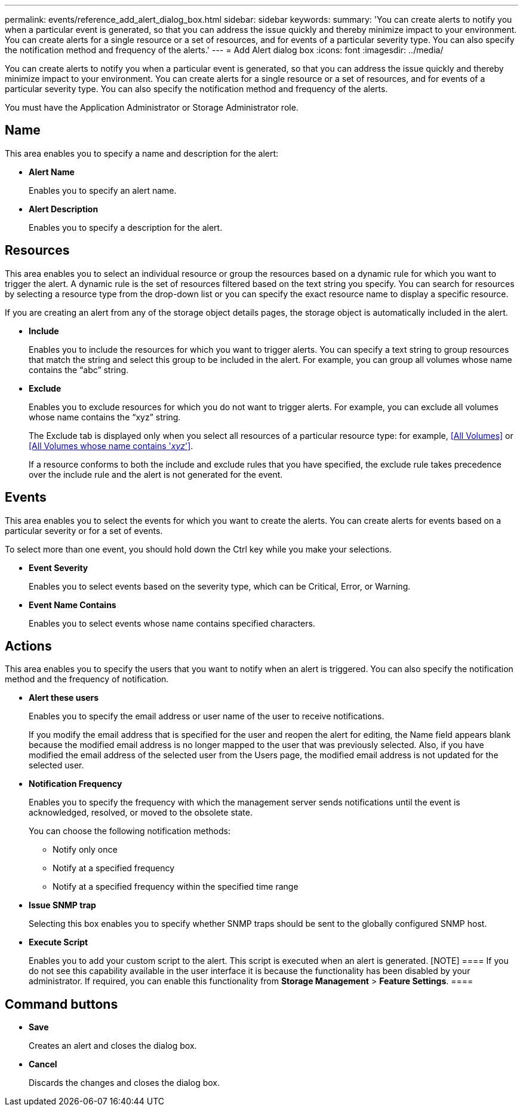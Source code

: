 ---
permalink: events/reference_add_alert_dialog_box.html
sidebar: sidebar
keywords: 
summary: 'You can create alerts to notify you when a particular event is generated, so that you can address the issue quickly and thereby minimize impact to your environment. You can create alerts for a single resource or a set of resources, and for events of a particular severity type. You can also specify the notification method and frequency of the alerts.'
---
= Add Alert dialog box
:icons: font
:imagesdir: ../media/

[.lead]
You can create alerts to notify you when a particular event is generated, so that you can address the issue quickly and thereby minimize impact to your environment. You can create alerts for a single resource or a set of resources, and for events of a particular severity type. You can also specify the notification method and frequency of the alerts.

You must have the Application Administrator or Storage Administrator role.

== Name

This area enables you to specify a name and description for the alert:

* *Alert Name*
+
Enables you to specify an alert name.

* *Alert Description*
+
Enables you to specify a description for the alert.

== Resources

This area enables you to select an individual resource or group the resources based on a dynamic rule for which you want to trigger the alert. A dynamic rule is the set of resources filtered based on the text string you specify. You can search for resources by selecting a resource type from the drop-down list or you can specify the exact resource name to display a specific resource.

If you are creating an alert from any of the storage object details pages, the storage object is automatically included in the alert.

* *Include*
+
Enables you to include the resources for which you want to trigger alerts. You can specify a text string to group resources that match the string and select this group to be included in the alert. For example, you can group all volumes whose name contains the "`abc`" string.

* *Exclude*
+
Enables you to exclude resources for which you do not want to trigger alerts. For example, you can exclude all volumes whose name contains the "`xyz`" string.
+
The Exclude tab is displayed only when you select all resources of a particular resource type: for example, <<All Volumes>> or <<All Volumes whose name contains '_xyz_'>>.
+
If a resource conforms to both the include and exclude rules that you have specified, the exclude rule takes precedence over the include rule and the alert is not generated for the event.

== Events

This area enables you to select the events for which you want to create the alerts. You can create alerts for events based on a particular severity or for a set of events.

To select more than one event, you should hold down the Ctrl key while you make your selections.

* *Event Severity*
+
Enables you to select events based on the severity type, which can be Critical, Error, or Warning.

* *Event Name Contains*
+
Enables you to select events whose name contains specified characters.

== Actions

This area enables you to specify the users that you want to notify when an alert is triggered. You can also specify the notification method and the frequency of notification.

* *Alert these users*
+
Enables you to specify the email address or user name of the user to receive notifications.
+
If you modify the email address that is specified for the user and reopen the alert for editing, the Name field appears blank because the modified email address is no longer mapped to the user that was previously selected. Also, if you have modified the email address of the selected user from the Users page, the modified email address is not updated for the selected user.

* *Notification Frequency*
+
Enables you to specify the frequency with which the management server sends notifications until the event is acknowledged, resolved, or moved to the obsolete state.
+
You can choose the following notification methods:

 ** Notify only once
 ** Notify at a specified frequency
 ** Notify at a specified frequency within the specified time range

* *Issue SNMP trap*
+
Selecting this box enables you to specify whether SNMP traps should be sent to the globally configured SNMP host.

* *Execute Script*
+
Enables you to add your custom script to the alert. This script is executed when an alert is generated.
    [NOTE]
    ====
    If you do not see this capability available in the user interface it is because the functionality has been disabled by your administrator. If required, you can enable this functionality from *Storage Management* > *Feature Settings*.
    ====

== Command buttons

* *Save*
+
Creates an alert and closes the dialog box.

* *Cancel*
+
Discards the changes and closes the dialog box.
